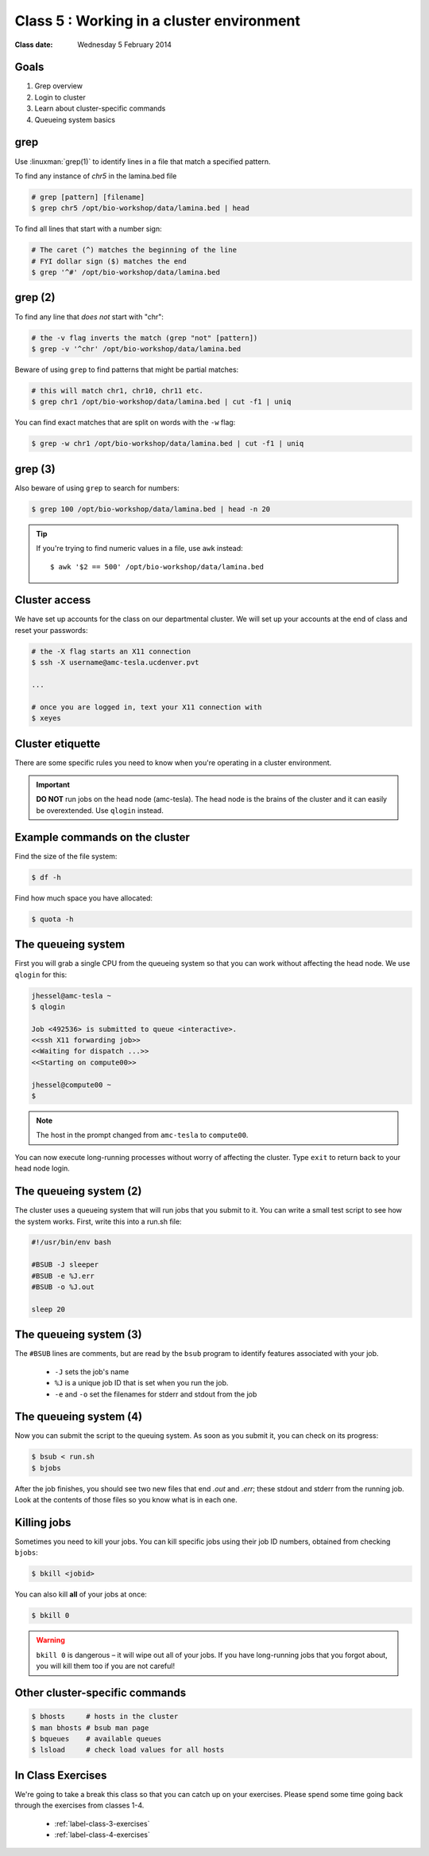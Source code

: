 ******************************************
Class 5 : Working in a cluster environment
******************************************

:Class date: Wednesday 5 February 2014

Goals
=====
#. Grep overview
#. Login to cluster
#. Learn about cluster-specific commands
#. Queueing system basics

grep
====
Use :linuxman:`grep(1)` to identify lines in a file that match a specified pattern.

To find any instance of *chr5* in the lamina.bed file

.. code-block:: bash

    # grep [pattern] [filename]
    $ grep chr5 /opt/bio-workshop/data/lamina.bed | head

To find all lines that start with a number sign:

.. code-block:: bash

    # The caret (^) matches the beginning of the line
    # FYI dollar sign ($) matches the end
    $ grep '^#' /opt/bio-workshop/data/lamina.bed

grep (2)
========
To find any line that *does not* start with "chr":

.. code-block:: bash

    # the -v flag inverts the match (grep "not" [pattern])
    $ grep -v '^chr' /opt/bio-workshop/data/lamina.bed

Beware of using ``grep`` to find patterns that might be partial matches:

.. code-block:: bash

    # this will match chr1, chr10, chr11 etc.
    $ grep chr1 /opt/bio-workshop/data/lamina.bed | cut -f1 | uniq

You can find exact matches that are split on words with the ``-w`` flag:

.. code-block:: bash

    $ grep -w chr1 /opt/bio-workshop/data/lamina.bed | cut -f1 | uniq

grep (3)
========
Also beware of using ``grep`` to search for numbers:

.. code-block:: bash

    $ grep 100 /opt/bio-workshop/data/lamina.bed | head -n 20

.. tip::

    If you're trying to find numeric values in a file, use ``awk``
    instead::

        $ awk '$2 == 500' /opt/bio-workshop/data/lamina.bed

Cluster access
==============
We have set up accounts for the class on our departmental cluster. We will
set up your accounts at the end of class and reset your passwords:

.. code-block:: bash

    # the -X flag starts an X11 connection 
    $ ssh -X username@amc-tesla.ucdenver.pvt

    ...

    # once you are logged in, text your X11 connection with
    $ xeyes

Cluster etiquette
=================
There are some specific rules you need to know when you're operating in a
cluster environment.

.. graphviz::

    digraph cluster {
        "YOU" [shape=box];
        "amc-tesla" [shape=box];
        "filesystem" [shape=box];
        "compute nodes" [shape=box];
        "YOU" -> "amc-tesla";
        "amc-tesla" -> "filesystem";
        "amc-tesla" -> "compute nodes";
    }

.. important::

  **DO NOT** run jobs on the head node (amc-tesla). The head node is the
  brains of the cluster and it can easily be overextended. Use ``qlogin``
  instead.

Example commands on the cluster
===============================
Find the size of the file system:

.. code-block:: bash

    $ df -h

Find how much space you have allocated:

.. code-block:: bash

    $ quota -h

The queueing system
===================
First you will grab a single CPU from the queueing system so that you can
work without affecting the head node. We use ``qlogin`` for this:

.. code-block:: bash

    jhessel@amc-tesla ~
    $ qlogin 

    Job <492536> is submitted to queue <interactive>.
    <<ssh X11 forwarding job>>
    <<Waiting for dispatch ...>>
    <<Starting on compute00>>

    jhessel@compute00 ~
    $ 

.. note:: 

    The host in the prompt changed from ``amc-tesla`` to ``compute00``.
    
You can now execute long-running processes without worry of affecting the
cluster. Type ``exit`` to return back to your head node login.

The queueing system (2)
=======================
The cluster uses a queueing system that will run jobs that you submit to
it. You can write a small test script to see how the system works. First,
write this into a run.sh file:

.. code-block:: bash

    #!/usr/bin/env bash

    #BSUB -J sleeper
    #BSUB -e %J.err
    #BSUB -o %J.out

    sleep 20

The queueing system (3)
=======================
The ``#BSUB`` lines are comments, but are read by the ``bsub`` program to
identify features associated with your job. 

    - ``-J`` sets the job's name
    - ``%J`` is a unique job ID that is set when you run the job.
    - ``-e`` and ``-o`` set the filenames for stderr and stdout from the job

The queueing system (4)
=======================
Now you can submit the script to the queuing system. As soon as you submit
it, you can check on its progress:

.. code-block:: bash

    $ bsub < run.sh
    $ bjobs

After the job finishes, you should see two new files that end
`.out` and `.err`; these stdout and stderr from the running job.
Look at the contents of those files so you know what is in
each one.

Killing jobs
============
Sometimes you need to kill your jobs. You can kill specific jobs using
their job ID numbers, obtained from checking ``bjobs``:

.. code-block:: bash

    $ bkill <jobid> 

You can also kill **all** of your jobs at once:

.. code-block:: bash

    $ bkill 0 

.. warning::

    ``bkill 0`` is dangerous – it will wipe out all of your jobs. If
    you have long-running jobs that you forgot about, you will kill them
    too if you are not careful!

Other cluster-specific commands
===============================
.. code-block:: bash

    $ bhosts     # hosts in the cluster
    $ man bhosts # bsub man page
    $ bqueues    # available queues
    $ lsload     # check load values for all hosts

In Class Exercises
==================
We're going to take a break this class so that you can catch up on your
exercises. Please spend some time going back through the exercises from
classes 1-4.

 - :ref:`label-class-3-exercises`
 - :ref:`label-class-4-exercises`

